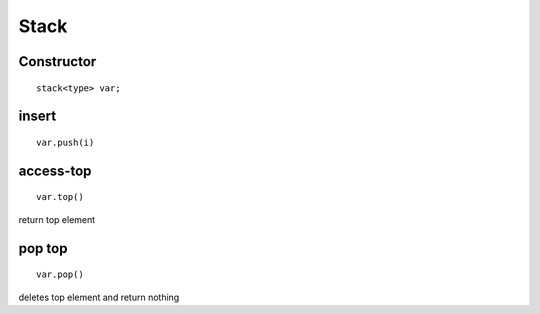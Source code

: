 =============
Stack
=============

Constructor
-----------

::
	
	stack<type> var;

insert
-------

::

	var.push(i)

access-top
----------

::
	
	var.top()

return top element

pop top
--------

::

	var.pop()

deletes top element and return nothing


